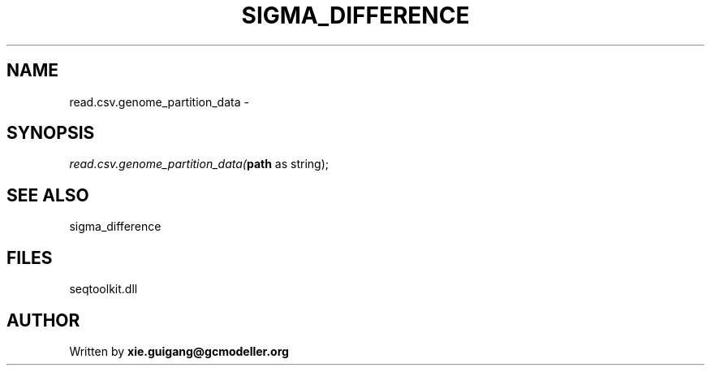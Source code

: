 .\" man page create by R# package system.
.TH SIGMA_DIFFERENCE 1 2000-1月 "read.csv.genome_partition_data" "read.csv.genome_partition_data"
.SH NAME
read.csv.genome_partition_data \- 
.SH SYNOPSIS
\fIread.csv.genome_partition_data(\fBpath\fR as string);\fR
.SH SEE ALSO
sigma_difference
.SH FILES
.PP
seqtoolkit.dll
.PP
.SH AUTHOR
Written by \fBxie.guigang@gcmodeller.org\fR
